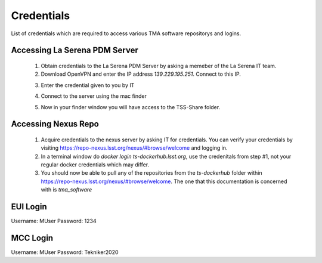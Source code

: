 ***********
Credentials
***********

List of credentials which are required to access various TMA software repositorys and logins.


.. _pdm_server:

Accessing La Serena PDM Server
##############################
	
	1. Obtain credentials to the La Serena PDM Server by asking a memeber of the La Serena IT team.

	2. Download OpenVPN and enter the IP address `139.229.195.251`. Connect to this IP.

	.. image:: _static/images/openvpn1.png

	3. Enter the credential given to you by IT

	.. image:: _static/images/openvpn2.png

	4. Connect to the server using the mac finder

	.. image:: _static/images/openvpn3.png

	5. Now in your finder window you will have access to the TSS-Share folder.


.. _nexus_repo:

Accessing Nexus Repo
####################

	1. Acquire credentials to the nexus server by asking IT for credentials. You can verify your credentials by visiting https://repo-nexus.lsst.org/nexus/#browse/welcome and logging in.

	2. In a terminal window do `docker login ts-dockerhub.lsst.org`, use the credenitals from step #1, not your regular docker credentials which may differ.

	3. You should now be able to pull any of the repositories from the `ts-dockerhub` folder within https://repo-nexus.lsst.org/nexus/#browse/welcome. The one that this documentation is concerned with is `tma_software`

	.. image:: _static/images/nexus3server.png


.. _eui_login:

EUI Login
#########
Username: MUser
Password: 1234


.. _mcc_login:

MCC Login
#########
Username: MUser
Password: Tekniker2020
